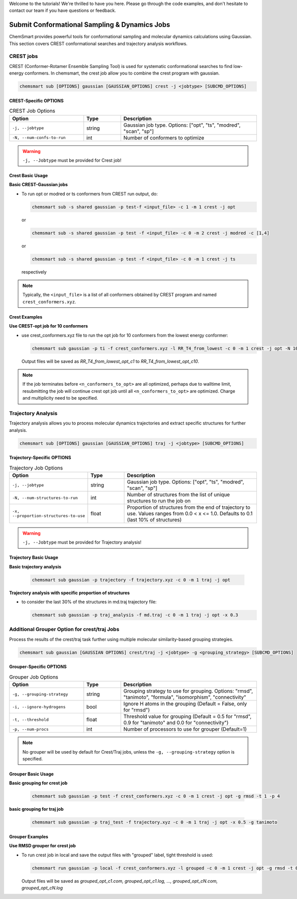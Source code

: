 Welcome to the tutorials! We're thrilled to have you here. Please go through the code examples, and don't hesitate to
contact our team if you have questions or feedback.

################################################
 Submit Conformational Sampling & Dynamics Jobs
################################################

ChemSmart provides powerful tools for conformational sampling and molecular dynamics calculations using Gaussian. This
section covers CREST conformational searches and trajectory analysis workflows.

************
 CREST jobs
************

CREST (Conformer-Rotamer Ensemble Sampling Tool) is used for systematic conformational searches to find low-energy
conformers. In chemsmart, the crest job allow you to combine the crest program with gaussian.

.. code:: console

   chemsmart sub [OPTIONS] gaussian [GAUSSIAN_OPTIONS] crest -j <jobtype> [SUBCMD_OPTIONS]

CREST-Specific OPTIONS
======================

.. list-table:: CREST Job Options
   :header-rows: 1
   :widths: 30 15 55

   -  -  Option
      -  Type
      -  Description

   -  -  ``-j, --jobtype``
      -  string
      -  Gaussian job type. Options: ["opt", "ts", "modred", "scan", "sp"]

   -  -  ``-N, --num-confs-to-run``
      -  int
      -  Number of conformers to optimize

.. warning::

   ``-j, --Jobtype`` must be provided for Crest job!

Crest Basic Usage
=================

**Basic CREST-Gaussian jobs**

-  To run opt or modred or ts conformers from CREST run output, do:

   .. code:: console

      chemsmart sub -s shared gaussian -p test-f <input_file> -c 1 -m 1 crest -j opt

   or

   .. code:: console

      chemsmart sub -s shared gaussian -p test -f <input_file> -c 0 -m 2 crest -j modred -c [1,4]

   or

   .. code:: console

      chemsmart sub -s shared gaussian -p test -f <input_file> -c 0 -m 1 crest -j ts

   respectively

.. note::

   Typically, the ``<input_file>`` is a list of all conformers obtained by CREST program and named
   ``crest_conformers.xyz``.

Crest Examples
==============

**Use CREST-opt job for 10 conformers**

-  use crest_conformers.xyz file to run the opt job for 10 conformers from the lowest energy conformer:

   .. code:: console

      chemsmart sub gaussian -p ti -f crest_conformers.xyz -l RR_T4_from_lowest -c 0 -m 1 crest -j opt -N 10

   Output files will be saved as *RR_T4_from_lowest_opt_c1* to *RR_T4_from_lowest_opt_c10*.

.. note::

   If the job terminates before ``<n_conformers_to_opt>`` are all optimized, perhaps due to walltime limit, resubmitting
   the job will continue crest opt job until all ``<n_conformers_to_opt>`` are optimized. Charge and multiplicity need
   to be specified.

*********************
 Trajectory Analysis
*********************

Trajectory analysis allows you to process molecular dynamics trajectories and extract specific structures for further
analysis.

.. code:: console

   chemsmart sub [OPTIONS] gaussian [GAUSSIAN_OPTIONS] traj -j <jobtype> [SUBCMD_OPTIONS]

Trajectory-Specific OPTIONS
===========================

.. list-table:: Trajectory Job Options
   :header-rows: 1
   :widths: 30 15 55

   -  -  Option
      -  Type
      -  Description

   -  -  ``-j, --jobtype``
      -  string
      -  Gaussian job type. Options: ["opt", "ts", "modred", "scan", "sp"]

   -  -  ``-N, --num-structures-to-run``
      -  int
      -  Number of structures from the list of unique structures to run the job on

   -  -  ``-x, --proportion-structures-to-use``
      -  float
      -  Proportion of structures from the end of trajectory to use. Values ranges from 0.0 < x <= 1.0. Defaults to 0.1
         (last 10% of structures)

.. warning::

   ``-j, --Jobtype`` must be provided for Trajectory analysis!

Trajectory Basic Usage
======================

**Basic trajectory analysis**

   .. code:: console

      chemsmart sub gaussian -p trajectory -f trajectory.xyz -c 0 -m 1 traj -j opt

**Trajectory analysis with specific proportion of structures**

-  to consider the last 30% of the structures in md.traj trajectory file:

   .. code:: console

      chemsmart sub gaussian -p traj_analysis -f md.traj -c 0 -m 1 traj -j opt -x 0.3

***********************************************
 Additional Grouper Option for crest/traj Jobs
***********************************************

Process the results of the crest/traj task further using multiple molecular similarity-based grouping strategies.

.. code:: console

   chemsmart sub gaussian [GAUSSIAN OPTIONS] crest/traj -j <jobtype> -g <grouping_strategy> [SUBCMD_OPTIONS]

Grouper-Specific OPTIONS
========================

.. list-table:: Grouper Job Options
   :header-rows: 1
   :widths: 30 15 55

   -  -  Option
      -  Type
      -  Description

   -  -  ``-g, --grouping-strategy``
      -  string
      -  Grouping strategy to use for grouping. Options: "rmsd", "tanimoto", "formula", "isomorphism", "connectivity"

   -  -  ``-i, --ignore-hydrogens``
      -  bool
      -  Ignore H atoms in the grouping (Default = False, only for "rmsd")

   -  -  ``-t, --threshold``
      -  float
      -  Threshold value for grouping (Default = 0.5 for "rmsd", 0.9 for "tanimoto" and 0.0 for "connectivity")

   -  -  ``-p, --num-procs``
      -  int
      -  Number of processors to use for grouper (Default=1)

.. note::

   No grouper will be used by default for Crest/Traj jobs, unless the ``-g, --grouping-strategy`` option is specified.

Grouper Basic Usage
===================

**Basic grouping for crest job**

   .. code:: console

      chemsmart sub gaussian -p test -f crest_conformers.xyz -c 0 -m 1 crest -j opt -g rmsd -t 1 -p 4

**basic grouping for traj job**

   .. code:: console

      chemsmart sub gaussian -p traj_test -f trajectory.xyz -c 0 -m 1 traj -j opt -x 0.5 -g tanimoto

Grouper Examples
================

**Use RMSD grouper for crest job**

-  To run crest job in local and save the output files with "grouped" label, tight threshold is used:

   .. code:: console

      chemsmart run gaussian -p local -f crest_conformers.xyz -l grouped -c 0 -m 1 crest -j opt -g rmsd -t 0.2 -p 4 -i

   Output files will be saved as *grouped_opt_c1.com, grouped_opt_c1.log, ..., grouped_opt_cN.com, grouped_opt_cN.log*
